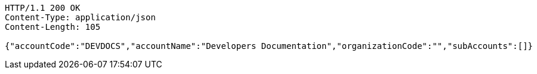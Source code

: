 [source,http,options="nowrap"]
----
HTTP/1.1 200 OK
Content-Type: application/json
Content-Length: 105

{"accountCode":"DEVDOCS","accountName":"Developers Documentation","organizationCode":"","subAccounts":[]}
----